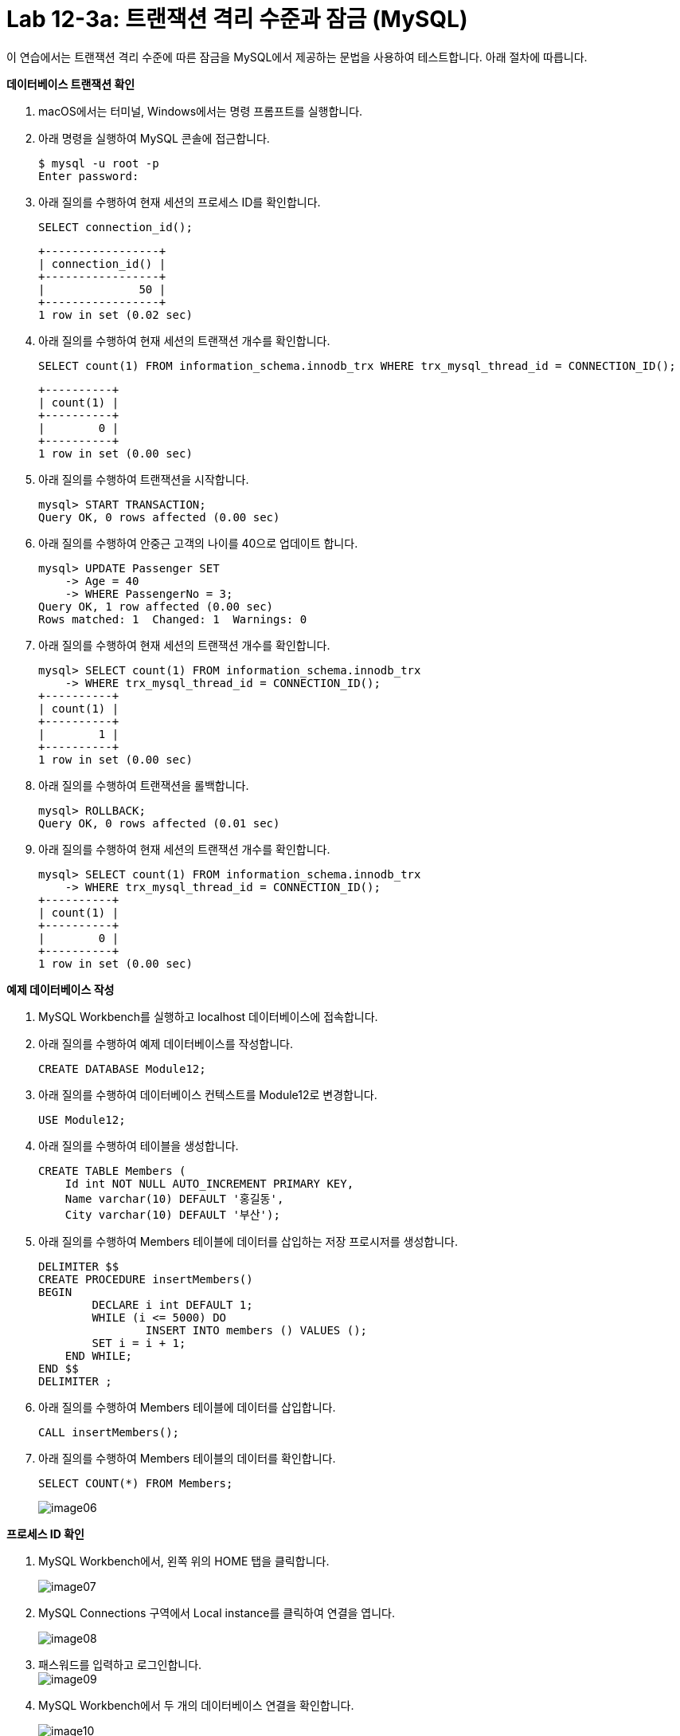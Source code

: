 = Lab 12-3a: 트랜잭션 격리 수준과 잠금 (MySQL)

이 연습에서는 트랜잭션 격리 수준에 따른 잠금을 MySQL에서 제공하는 문법을 사용하여 테스트합니다. 아래 절차에 따릅니다.

**데이터베이스 트랜잭션 확인**

1. macOS에서는 터미널, Windows에서는 명령 프롬프트를 실행합니다.
2. 아래 명령을 실행하여 MySQL 콘솔에 접근합니다.
+
----
$ mysql -u root -p
Enter password:
----
+
3. 아래 질의를 수행하여 현재 세션의 프로세스 ID를 확인합니다.
+
[source, sql]
----
SELECT connection_id();
----
+
----
+-----------------+
| connection_id() |
+-----------------+
|              50 |
+-----------------+
1 row in set (0.02 sec)
----
+
4. 아래 질의를 수행하여 현재 세션의 트랜잭션 개수를 확인합니다.
+
----
SELECT count(1) FROM information_schema.innodb_trx WHERE trx_mysql_thread_id = CONNECTION_ID();
----
+
----
+----------+
| count(1) |
+----------+
|        0 |
+----------+
1 row in set (0.00 sec)
----
5. 아래 질의를 수행하여 트랜잭션을 시작합니다.
+
----
mysql> START TRANSACTION;
Query OK, 0 rows affected (0.00 sec)
----
+
6. 아래 질의를 수행하여 안중근 고객의 나이를 40으로 업데이트 합니다.
+
----
mysql> UPDATE Passenger SET
    -> Age = 40
    -> WHERE PassengerNo = 3;
Query OK, 1 row affected (0.00 sec)
Rows matched: 1  Changed: 1  Warnings: 0
----
+
7. 아래 질의를 수행하여 현재 세션의 트랜잭션 개수를 확인합니다.
+
----
mysql> SELECT count(1) FROM information_schema.innodb_trx
    -> WHERE trx_mysql_thread_id = CONNECTION_ID();
+----------+
| count(1) |
+----------+
|        1 |
+----------+
1 row in set (0.00 sec)
----
+
8. 아래 질의를 수행하여 트랜잭션을 롤백합니다.
+
----
mysql> ROLLBACK;
Query OK, 0 rows affected (0.01 sec)
----
+
9. 아래 질의를 수행하여 현재 세션의 트랜잭션 개수를 확인합니다.
+
----
mysql> SELECT count(1) FROM information_schema.innodb_trx
    -> WHERE trx_mysql_thread_id = CONNECTION_ID();
+----------+
| count(1) |
+----------+
|        0 |
+----------+
1 row in set (0.00 sec)
----

**예제 데이터베이스 작성**

1. MySQL Workbench를 실행하고 localhost 데이터베이스에 접속합니다.
2. 아래 질의를 수행하여 예제 데이터베이스를 작성합니다.
+
----
CREATE DATABASE Module12;
----
+
3. 아래 질의를 수행하여 데이터베이스 컨텍스트를 Module12로 변경합니다.
+
----
USE Module12;
----
+
4. 아래 질의를 수행하여 테이블을 생성합니다.
+
----
CREATE TABLE Members (
    Id int NOT NULL AUTO_INCREMENT PRIMARY KEY,
    Name varchar(10) DEFAULT '홍길동',
    City varchar(10) DEFAULT '부산');
----
+
5. 아래 질의를 수행하여 Members 테이블에 데이터를 삽입하는 저장 프로시저를 생성합니다.
+
----
DELIMITER $$
CREATE PROCEDURE insertMembers()
BEGIN
	DECLARE i int DEFAULT 1;
	WHILE (i <= 5000) DO
		INSERT INTO members () VALUES ();
        SET i = i + 1;
    END WHILE;
END $$
DELIMITER ;
----
+
6. 아래 질의를 수행하여 Members 테이블에 데이터를 삽입합니다.
+
----
CALL insertMembers();
----
+
7. 아래 질의를 수행하여 Members 테이블의 데이터를 확인합니다.
+
----
SELECT COUNT(*) FROM Members;
----
+
image:../images/image06.png[]

**프로세스 ID 확인**

1. MySQL Workbench에서, 왼쪽 위의 HOME 탭을 클릭합니다.
+
image:../images/image07.png[]
+
2. MySQL Connections 구역에서 Local instance를 클릭하여 연결을 엽니다.
+
image:../images/image08.png[]
+
3. 패스워드를 입력하고 로그인합니다.
 +
image:../images/image09.png[]
+
4. MySQL Workbench에서 두 개의 데이터베이스 연결을 확인합니다.
+
image:../images/image10.png[]
+
5. 첫 번째 탭의 쿼리 창에서, 아래 질의를 수행하여 프로세스 ID를 확인합니다.
+
----
SELECT connection_id();
----
+
image:../images/image11.png[]
+
6. 두 번째 탭의 쿼리 창에서, 아래 질의를 수행하여 프로세스 ID를 확인합니다.
+
----
SELECT connection_id();
----
+
image:../images/image12.png[]
+
7.	첫 번째 탭의 쿼리 창에서, 아래 질의를 수행하여 전체 프로세스를 확인합니다.
+
----
Show full processlist;
----
+
image:../images/image13.png[]
 
**수행되는 트랜잭션을 두 세션에서 확인**

1. 첫 번째 탭의 쿼리 창에서, 아래 질의를 수행하여 트랜잭션을 명시적으로 시작합니다.
+
[source, sql]
----
START TRANSACTION;
----
+
2. 첫 번째 탭의 쿼리 창에서, 아래 질의를 수행하여 Id가 1000 번에서 1500번 사이의 데이터를 업데이트합니다.
+
[source, sql]
----
UPDATE Members SET
City = '광주'
WHERE Id BETWEEN 1000 AND 1500;
----
+
3. 첫 번째 탭의 쿼리 창에서, 다음 질의를 수행하여 업데이트 된 데이터를 확인합니다.
+
[source, sql]
----
SELECT * FROM MEMBERS
WHERE Id BETWEEN 1200 AND 1210;
----
+
image:../images/image14.png[]
+
4. 첫 번째 탭의 쿼리 창에서, 다음 질의를 수행하여 실행중인 트랜잭션을 확인합니다.
+
[source, sql]
----
SELECT count(1) FROM information_schema.innodb_trx
WHERE trx_mysql_thread_id = CONNECTION_ID();
----
+
image:../images/image15.png[]
+
5. 첫 번째 탭의 쿼리 창에서, 다음 질의를 수행하여 트랜잭션이 잠근 데이터를 확인합니다.
+
[source, sql]
----
SELECT * FROM performance_schema.data_locks;
----
+
image:../images/image16.png[]
+
6. 두 번째 탭의 쿼리 창에서, 다음 질의를 수행하여 다른 세션에서 업데이트한 데이터를 확인합니다.
+
[source, sql]
----
SELECT * FROM MEMBERS
WHERE Id BETWEEN 1200 AND 1210;
----
+
image:../images/image17.png[]
+
7. 첫 번째 탭의 쿼리 창에서, 아래 질의를 수행하여 트랜잭션을 커밋합니다.
+
[source, sql]
----
COMMIT;
----
+
8. 첫 번째 탭의 쿼리 창에서, 다음 질의를 수행하여 실행중인 트랜잭션을 확인합니다.
+
[source, sql]
----
SELECT count(1) FROM information_schema.innodb_trx
WHERE trx_mysql_thread_id = CONNECTION_ID();
----
+
image:../images/image18.png[]
+ 
9. 두 번째 탭의 쿼리 창에서, 다음 질의를 수행하여 다른 세션에서 업데이트한 데이터를 확인합니다.
+
[source, sql]
----
SELECT * FROM MEMBERS
WHERE Id BETWEEN 1200 AND 1210;
----
+
image:../images/image19.png[]
+
10.	첫 번째 탭의 쿼리 창에서, 아래 명령을 수행하여 현재 세션의 트랜잭션 격리 수준을 확인합니다.
+
[source, sql]
----
SHOW variables LIKE 'transaction_isolation';
----
+
image:../images/image20.png[]
+
11.	두 번째 탭의 쿼리 창에서, 아래 명령을 수행하여 현재 세션의 트랜잭션 격리 수준을 확인합니다.
+
[source, sql]
----
SHOW variables LIKE ‘transaction_isolation’;
----
+
image:../images/image21.png[]

**READ COMMITTED 트랜잭션 격리 수준**

1. 첫 번째 탭의 쿼리 창에서, 아래 명령을 수행하여 현재 세션의 트랜잭션 격리 수준을 READ COMMITTED로 설정합니다.
+
[source, sql]
----
SET SESSION TRANSACTION ISOLATION LEVEL READ COMMITTED;
----
+
2. 첫 번째 탭의 쿼리 창에서, 아래 명령을 수행하여 현재 세션의 트랜잭션 격리 수준을 확인합니다.
+
[source, sql]
----
SHOW variables LIKE 'transaction_isolation';
----
+
image:../images/image22.png[]
+
3. 첫 번째 탭의 쿼리 창에서, 아래 질의를 수행하여 트랜잭션을 명시적으로 시작합니다.
+
[source, sql]
----
START TRANSACTION;
----
4.	첫 번째 탭의 쿼리 창에서, 아래 질의를 수행하여 Id가 500번에서 1000번 사이의 데이터를 업데이트 합니다.
+
[source, sql]
----
UPDATE Members SET
City = '서울'
WHERE Id BETWEEN 500 AND 1000;
----
+
5. 첫 번째 탭의 쿼리 창에서, 아래 질의를 수행하여 업데이트 중인 데이터를 읽습니다.
+
[source, sql]
----
SELECT * FROM Members WHERE Id = 600;
----
+
image:../images/image23.png[]
+
6. 두 번째 탭의 쿼리 창에서, 아래 질의를 수행하여 트랜잭션 격리 수준을 확인합니다.
+
[source, sql]
----
SHOW variables LIKE 'transaction_isolation';
----
+
image:../images/image24.png[]
+
7. 두 번째 탭의 쿼리 창에서, 아래 질의를 수행하여 업데이트 중인 데이터를 읽습니다.
+
[source, sql]
----
SELECT * FROM Members WHERE Id = 600;
----
+
image:../images/image25.png[]
+
8. 두 번째 탭의 쿼리 창에서, 아래 질의를 수행하여 트랜잭션 격리 수준을 READ UNCOMMITTED로 변경합니다.
+
[source, sql]
----
SET SESSION TRANSACTION ISOLATION LEVEL READ UNCOMMITTED;
----
+
9. 두 번째 탭의 쿼리 창에서, 아래 질의를 수행하여 업데이트 중인 데이터를 읽습니다.
+
[source, sql]
----
SELECT * FROM Members WHERE Id = 600;
----
+
image:../images/image26.png[]
+
10.	두 번째 탭의 쿼리 창에서, 아래 질의를 수행하여 트랜잭션 격리 수준을 READ COMMITTED로 변경합니다.
+
[source, sql]
----
SET SESSION TRANSACTION ISOLATION LEVEL READ COMMITTED;
----
+
11.	두 번째 탭의 쿼리 창에서, 아래 질의를 수행하여 업데이트 중인 데이터를 읽습니다.
+
[source, sql]
----
SELECT * FROM Members WHERE Id = 600;
----
+
image:../images/image27.png[]
+
|===
|**주의** 이 데이터는 실제 테이블의 데이터가 아닌, UNDO 영역의 백업된 레코드에서 가져온 결과입니다. READ COMMITTED 격리 수준에서는 어떤 트랜잭션에서 변경된 내용이 커밋되기 전까지는 다른 트랜잭션에서 변경 내역을 읽을 수 없습니다.
|===
+
12.	두 번째 탭의 쿼리 창에서, 아래 질의를 수행하여 트랜잭션 격리 수준을 REPATABLE READ로 변경합니다.
+
[source, sql]
----
SET SESSION TRANSACTION ISOLATION LEVEL REPEATABLE READ;
----
+
13.	두 번째 탭의 쿼리 창에서, 아래 질의를 수행하여 업데이트 중인 데이터를 읽습니다.
+
[source, sql]
----
SELECT * FROM Members WHERE Id = 600;
----
+
image:../images/image28.png[]
+
|===
|**주의** 이 데이터는 실제 테이블의 데이터가 아닌, UNDO 영역의 백업된 레코드에서 가져온 결과입니다. REPEATABLE READ 격리 수준에서는 어떤 트랜잭션에서 변경된 내용이 커밋되기 전까지는 다른 트랜잭션에서 변경 내역을 읽을 수 없습니다.
|===
+
14.	두 번째 탭의 쿼리 창에서, 아래 질의를 수행하여 트랜잭션 격리 수준을 SERIALIZABLE로 변경합니다.
+
[source, sql]
----
SET SESSION TRANSACTION ISOLATION LEVEL SERIALIZABLE;
----
+
15.	두 번째 탭의 쿼리 창에서, 아래 질의를 수행하여 업데이트 중인 데이터를 읽습니다.
+
[source, sql]
----
SELECT * FROM Members WHERE Id = 600;
----
+
image:../images/image29.png[]
+
16.	첫 번째 탭의 쿼리 창에서, 아래 질의를 수행하여 트랜잭션을 Commit 합니다.
+
[source, sql]
----
COMMIT;
----
+
17.	두 번째 탭의 쿼리 창에서, 아래 질의를 수행하여 업데이트 중인 데이터를 읽습니다.
+
[source, sql]
----
SELECT * FROM Members WHERE Id = 600;
----
+
image:../images/image30.png[]

**REPEATABLE READ 격리 수준**

1. 첫 번째 탭의 쿼리 창에서, 아래 질의를 수행하여 잠금 수준을 REPEATABLE READ로 변경합니다.
+
[source, sql]
----
SET SESSION TRANSACTION ISOLATION LEVEL REPEATABLE READ;
----
+
2. 첫 번째 탭의 쿼리 창에서, 아래 질의를 수행하여 잠금 수준을 확인합니다.
+
[source, sql]
----
SHOW Variables LIKE 'transaction_isolation';
----
+
image:../images/image31.png[]
+
3. 첫 번째 탭의 쿼리 창에서, 아래 질의를 수행하여 트랜잭션 수를 확인합니다.
+
[source, sql]
----
SELECT count(1) FROM information_schema.innodb_trx
WHERE trx_mysql_thread_id = CONNECTION_ID();
----
+
image:../images/image32.png[]
+
4. 첫 번째 탭의 쿼리 창에서, 아래 질의를 수행하여 트랜잭션을 명시적으로 시작합니다.
+
[source, sql]
----
START TRANSACTION;
----
+
5. 아래 질의를 수행하여 번호가 1000번인 회원을 읽습니다.
+
[source, sql]
----
SELECT * FROM Members WHERE Id = 1000;
----
+
image:../images/image33.png[]
+
6. 두 번째 탭의 쿼리 창에서, 아래 질의를 수행하여 회원 번호가 1000인 회원의 이름을 이순신으로 업데이트 합니다.
+
[source, sql]
----
update members set
name = '이순신'
where id = 1000;
----
+
7. 두 번째 탭의 쿼리 창에서, 아래 질의를 수행하여 회원 번호가 1000인 회원의 데이터를 확인합니다.
+
[source, sql]
----
SELECT * FROM members where id = 1000;
----
+
image:../images/image34.png[]
+
8. 첫 번째 탭의 쿼리 창에서, 아래 질의를 수행하여 회원 번호가 1000인 회원의 데이터를 읽습니다. 두 번째 탭의 업데이트가 반영되지 않습니다.
+
[source, sql]
----
SELECT * FROM Members WHERE Id = 1000;
----
+
image:../images/image35.png[]
+
9.	첫 번째 탭의 쿼리 창에서, 아래 질의를 수행하여 트랜잭션을 커밋합니다.
+
[source, sql]
----
COMMIT;
----
+
10.	첫 번째 탭의 쿼리 창에서, 아래 질의를 수행하여 회원 번호가 1000인 회원의 데이터를 읽습니다. 두 번째 탭의 업데이트가 적용된 것을 확인합니다.
+
[source, sql]
----
SELECT * FROM Members WHERE Id = 1000;
----
+
image:../images/image36.png[]
 
**SERIALIZABLE 격리 수준**

1. 첫 번째 탭의 쿼리 창에서, 아래 명령을 수행하여 트랜잭션 격리 수준을 SERIALIZABLE로 변경합니다.
+
[source, sql]
----
SET SESSION TRANSACTION ISOLATION LEVEL SERIALIZABLE;
----
+
2. 첫 번째 탭의 쿼리 창에서 아래 명령을 수행하여 트랜잭션 격리 수준을 확인합니다.
+
[source, sql]
----
SHOW Variables LIKE 'transaction_isolation';
----
+
image:../images/image37.png[]
+
3.	첫 번째 탭의 쿼리 창에서 아래 명령을 수행하여 수행중인 트랜잭션의 수를 확인합니다.
+
[source, sql]
----
SELECT count(1) FROM information_schema.innodb_trx
WHERE trx_mysql_thread_id = CONNECTION_ID();
----
+
image:../images/image38.png[]
+ 
4. 첫 번째 탭의 쿼리 창에서, 아래 명령을 수행하여 트랜잭션을 명시적으로 시작합니다.
+
[source, sql]
----
START TRANSACTION;
----
+
5. 첫 번째 탭의 쿼리 창에서, 아래 명령을 수행하여 광주에 사는 회원의 수를 확인합니다.
+
[source, sql]
----
SELECT COUNT(*) FROM Members WHERE City = '광주';
----
+
image:../images/image39.png[]
+
6. 두 번째 탭의 쿼리 창에서, 아래 명령을 수행하여 광주에 사는 회원을 추가합니다.
+
[source, sql]
----
INSERT INTO Members (city) VALUES('광주');
----
+
상태를 확인합니다.
+
image:../images/image40.png[]
+
잠시 후, 쿼리가 실패하는 것을 확인합니다.
+
image:../images/image41.png[]
+
7. 두 번째 탭의 쿼리 창에서, 아래 명령을 수행하여 광주에 사는 회원을 추가합니다.
+
[source, sql]
----
INSERT INTO Members (city) VALUES('광주');
----
+
8.	쿼리가 수행되는 도중, 첫 번째 탭의 쿼리 창에서 아래 명령을 수행하여 트랜잭션을 커밋합니다.
+
[source, sql]
----
COMMIT;
----
+
9.	두 번째 탭에서 쿼리가 성공적으로 수행되었음을 확인합니다.
+
image:../images/image42.png[]
+
10.	첫 번째 탭의 쿼리 창에서, 광주에 사는 회원의 수를 확인합니다.
+
[source, sql]
----
SELECT COUNT(*) FROM Members WHERE City = '광주';
----
+
image:../images/image43.png[]

---

link:./06-5_isolation_level.adoc[이전: Isolation Level (3)] +
link:./06-lab12-3b.adoc[다음: Lab 12-3b: 트랜잭션 격리 수준과 잠금 (Microsoft SQL Server)]